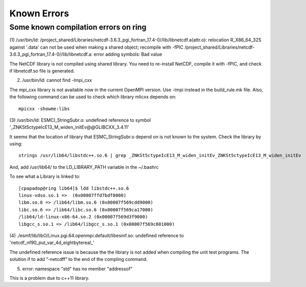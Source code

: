 ############
Known Errors
############

Some known compilation errors on ring
=====================================

(1) /usr/bin/ld: /project_shared/Libraries/netcdf-3.6.3_pgi_fortran_17.4-0//lib/libnetcdf.a(attr.o):
relocation R_X86_64_32S against '.data' can not be used when making a shared object; recompile with
-fPIC
/project_shared/Libraries/netcdf-3.6.3_pgi_fortran_17.4-0//lib/libnetcdf.a: error adding symbols:
Bad value

The NetCDF library is not compiled using shared library. You need to re-install NetCDF, compile it
with -fPIC, and check if libnetcdf.so file is generated.

(2) /usr/bin/ld: cannot find -lmpi_cxx

The mpi_cxx library is not available now in the current OpenMPI version. Use -lmpi instead in the
build_rule.mk file. Also, the following command can be used to check which library mlicxx depends
on::

    mpicxx -showme:libs

(3) /usr/bin/ld: ESMCI_StringSubr.o: undefined reference to symbol
'_ZNKSt5ctypeIcE13_M_widen_initEv@@GLIBCXX_3.4.11'

It seems that the location of library that ESMC_StringSubr.o depend on is not known to the system.
Check the library by using::

    strings /usr/lib64/libstdc++.so.6 | grep _ZNKSt5ctypeIcE13_M_widen_initEv_ZNKSt5ctypeIcE13_M_widen_initEv

And, add /usr/lib64/ to the LD_LIBRARY_PATH variable in the ~/.bashrc

To see what a Library is linked to::

    [cpapadop@ring lib64]$ ldd libstdc++.so.6
    linux-vdso.so.1 =>  (0x00007ffd7bdf8000)
    libm.so.6 => /lib64/libm.so.6 (0x00007f569cdd9000)
    libc.so.6 => /lib64/libc.so.6 (0x00007f569ca17000)
    /lib64/ld-linux-x86-64.so.2 (0x00007f569d3f9000)
    libgcc_s.so.1 => /lib64/libgcc_s.so.1 (0x00007f569c801000)

(4) ./esmf/lib/libO/Linux.pgi.64.openmpi.default/libesmf.so:
undefined reference to 'netcdf_nf90_put_var_4d_eightbytereal\_'

The undefined reference issue is because the the library is not added when compiling the unit test
programs. The solution if to add “-netcdff” to the end of the compling command.

(5) error: namespace "std" has no member "addressof"

This is a problem due to c++11 library.

